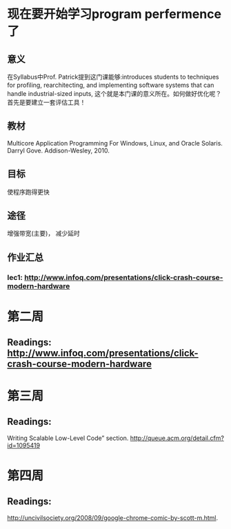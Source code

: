 * 现在要开始学习program perfermence了

** 意义
在Syllabus中Prof. Patrick提到这门课能够:introduces students to techniques for proﬁling, rearchitecting, and implementing software systems that can handle industrial-sized inputs, 这个就是本门课的意义所在。如何做好优化呢？首先是要建立一套评估工具！
** 教材
Multicore Application Programming For Windows, Linux, and Oracle Solaris. Darryl Gove. Addison-Wesley, 2010.
** 目标
使程序跑得更快
** 途径
增强带宽(主要)， 减少延时

** 作业汇总

*** lec1: http://www.infoq.com/presentations/click-crash-course-modern-hardware

* 第二周

** Readings: http://www.infoq.com/presentations/click-crash-course-modern-hardware

* 第三周
** Readings:
Writing Scalable Low-Level Code” section.
http://queue.acm.org/detail.cfm?id=1095419
* 第四周
** Readings:
http://uncivilsociety.org/2008/09/google-chrome-comic-by-scott-m.html.
